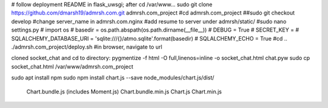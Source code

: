 # follow deployment README in flask_uwsgi; after cd /var/www...
sudo git clone https://github.com/dmarsh19/admrsh.com.git admrsh.com_project
#cd admrsh.com_project
##sudo git checkout develop
#change server_name in admrsh.com.nginx
#add resume to server under admrsh/static/
#sudo nano settings.py
#  import os
#  basedir = os.path.abspath(os.path.dirname(__file__))
#  DEBUG = True
#  SECRET_KEY = 
#  SQLALCHEMY_DATABASE_URI = 'sqlite:///{}/atmo.sqlite'.format(basedir)
#  SQLALCHEMY_ECHO = True
#cd ..
./admrsh.com_project/deploy.sh
#in browser, navigate to url




cloned socket_chat and cd to directory:
pygmentize -f html -O full,linenos=inline -o socket_chat.html chat.pyw
sudo cp socket_chat.html /var/www/admrsh.com_project

sudo apt install npm
sudo npm install chart.js --save
node_modules/chart.js/dist/
  Chart.bundle.js (includes Moment.js)
  Chart.bundle.min.js
  Chart.js
  Chart.min.js
